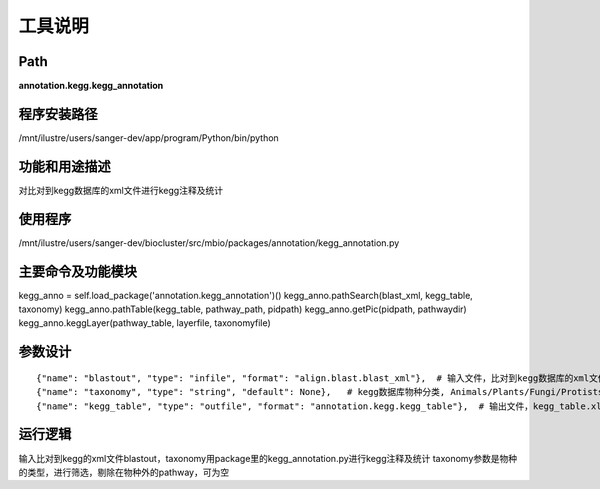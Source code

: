 工具说明
==========================

Path
-----------

**annotation.kegg.kegg_annotation**

程序安装路径
-----------------------------------

/mnt/ilustre/users/sanger-dev/app/program/Python/bin/python

功能和用途描述
-----------------------------------

对比对到kegg数据库的xml文件进行kegg注释及统计

使用程序
-----------------------------------

/mnt/ilustre/users/sanger-dev/biocluster/src/mbio/packages/annotation/kegg_annotation.py

主要命令及功能模块
-----------------------------------

kegg_anno = self.load_package('annotation.kegg_annotation')()
kegg_anno.pathSearch(blast_xml, kegg_table, taxonomy)
kegg_anno.pathTable(kegg_table, pathway_path, pidpath)
kegg_anno.getPic(pidpath, pathwaydir)
kegg_anno.keggLayer(pathway_table, layerfile, taxonomyfile)

参数设计
-----------------------------------

::

      {"name": "blastout", "type": "infile", "format": "align.blast.blast_xml"},  # 输入文件，比对到kegg数据库的xml文件
      {"name": "taxonomy", "type": "string", "default": None},   # kegg数据库物种分类, Animals/Plants/Fungi/Protists/Archaea/Bacteria
      {"name": "kegg_table", "type": "outfile", "format": "annotation.kegg.kegg_table"},  # 输出文件，kegg_table.xls



运行逻辑
-----------------------------------

输入比对到kegg的xml文件blastout，taxonomy用package里的kegg_annotation.py进行kegg注释及统计
taxonomy参数是物种的类型，进行筛选，剔除在物种外的pathway，可为空
